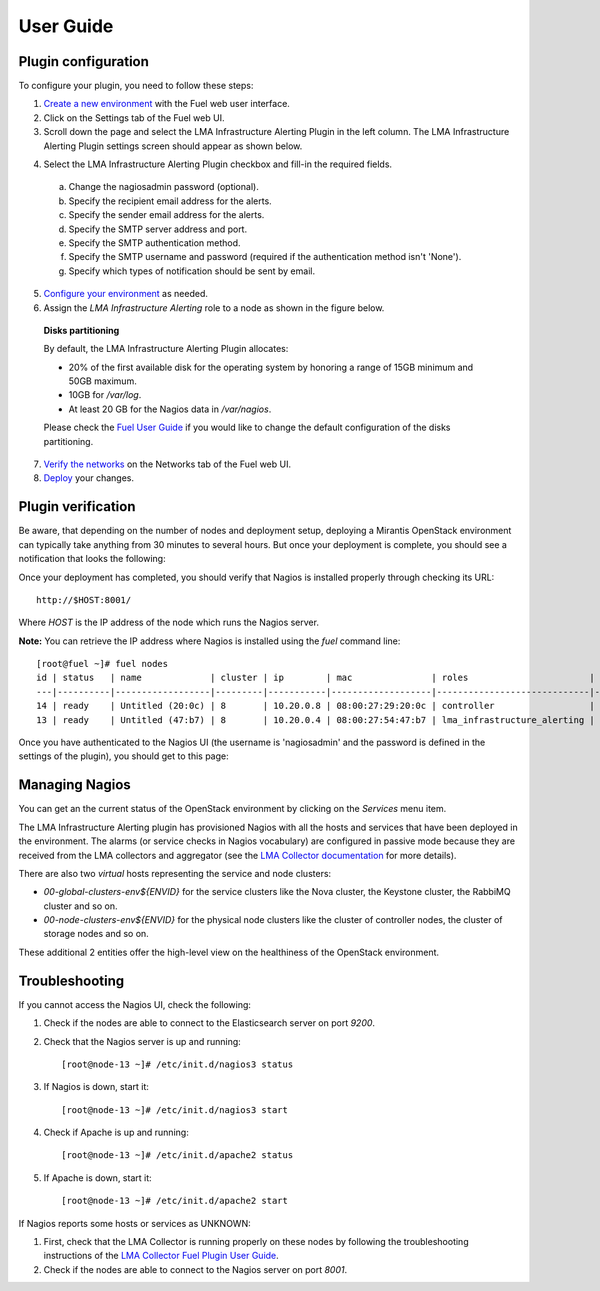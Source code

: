 .. _user_guide:

User Guide
==========

.. _plugin_configuration:

Plugin configuration
--------------------

To configure your plugin, you need to follow these steps:

1. `Create a new environment <http://docs.mirantis.com/openstack/fuel/fuel-7.0/user-guide.html#launch-wizard-to-create-new-environment>`_
   with the Fuel web user interface.

2. Click on the Settings tab of the Fuel web UI.

3. Scroll down the page and select the LMA Infrastructure Alerting Plugin in the left column.
   The LMA Infrastructure Alerting Plugin settings screen should appear as shown below.

.. image:: ../images/lma_infrastructure_alerting_settings.png
   :width: 800
   :align: center

4. Select the LMA Infrastructure Alerting Plugin checkbox and fill-in the required fields.

  a. Change the nagiosadmin password (optional).

  #. Specify the recipient email address for the alerts.

  #. Specify the sender email address for the alerts.

  #. Specify the SMTP server address and port.

  #. Specify the SMTP authentication method.

  #. Specify the SMTP username and password (required if the authentication method isn't 'None').

  #. Specify which types of notification should be sent by email.

5. `Configure your environment <http://docs.mirantis.com/openstack/fuel/fuel-7.0/user-guide.html#configure-your-environment>`_
   as needed.

6. Assign the *LMA Infrastructure Alerting* role to a node as shown in the figure below.

  **Disks partitioning**

  By default, the LMA Infrastructure Alerting Plugin allocates:

  - 20% of the first available disk for the operating system by honoring a range of 15GB minimum and 50GB maximum.
  - 10GB for */var/log*.
  - At least 20 GB for the Nagios data in */var/nagios*.

  Please check the `Fuel User Guide <http://docs.mirantis.com/openstack/fuel/fuel-7.0/user-guide.html#assign-a-role-or-roles-to-each-node-server>`_
  if you would like to change the default configuration of the disks partitioning.

.. image:: ../images/lma_infrastructure_alerting_role.png
   :width: 800
   :align: center

7. `Verify the networks <http://docs.mirantis.com/openstack/fuel/fuel-7.0/user-guide.html#verify-networks>`_ on the Networks tab of the Fuel web UI.

8. `Deploy <http://docs.mirantis.com/openstack/fuel/fuel-7.0/user-guide.html#deploy-changes>`_ your changes.

.. _plugin_install_verification:

Plugin verification
-------------------

Be aware, that depending on the number of nodes and deployment setup,
deploying a Mirantis OpenStack environment can typically take anything
from 30 minutes to several hours. But once your deployment is complete,
you should see a notification that looks the following:

.. image:: ../images/deployment_notification.png
   :align: center
   :width: 800

Once your deployment has completed, you should verify that Nagios is
installed properly through checking its URL::

    http://$HOST:8001/

Where *HOST* is the IP address of the node which runs the Nagios server.

**Note:** You can retrieve the IP address where Nagios is installed using
the `fuel` command line::

    [root@fuel ~]# fuel nodes
    id | status   | name             | cluster | ip        | mac               | roles                       | pending_roles | online | group_id
    ---|----------|------------------|---------|-----------|-------------------|-----------------------------|---------------|--------|---------
    14 | ready    | Untitled (20:0c) | 8       | 10.20.0.8 | 08:00:27:29:20:0c | controller                  |               | True   | 8
    13 | ready    | Untitled (47:b7) | 8       | 10.20.0.4 | 08:00:27:54:47:b7 | lma_infrastructure_alerting |               | True   | 8

Once you have authenticated to the Nagios UI (the username is 'nagiosadmin' and the
password is defined in the settings of the plugin), you should get to this
page:

.. image:: ../images/nagios_homepage.png
   :align: center
   :width: 800

Managing Nagios
---------------

You can get an the current status of the OpenStack environment by clicking on the *Services* menu item.

.. image:: ../images/nagios_services.png
   :align: center
   :width: 800

The LMA Infrastructure Alerting plugin has provisioned Nagios with all the
hosts and services that have been deployed in the environment. The alarms (or
service checks in Nagios vocabulary) are configured in passive mode because
they are received from the LMA collectors and aggregator (see the `LMA
Collector documentation <http://fuel-plugin-lma-collector.readthedocs.org/>`_
for more details).

There are also two *virtual* hosts representing the service and node clusters:

* *00-global-clusters-env${ENVID}* for the service clusters like the Nova
  cluster, the Keystone cluster, the RabbiMQ cluster and so on.

* *00-node-clusters-env${ENVID}* for the physical node clusters like the
  cluster of controller nodes, the cluster of storage nodes and so on.

These additional 2 entities offer the high-level view on the healthiness of the
OpenStack environment.

Troubleshooting
---------------

If you cannot access the Nagios UI, check the following:

1. Check if the nodes are able to connect to the Elasticsearch server on port *9200*.

2. Check that the Nagios server is up and running::

    [root@node-13 ~]# /etc/init.d/nagios3 status

3. If Nagios is down, start it::

    [root@node-13 ~]# /etc/init.d/nagios3 start

4. Check if Apache is up and running::

    [root@node-13 ~]# /etc/init.d/apache2 status

5. If Apache is down, start it::

    [root@node-13 ~]# /etc/init.d/apache2 start

If Nagios reports some hosts or services as UNKNOWN:

1. First, check that the LMA Collector is running properly on these nodes
   by following the troubleshooting instructions of the
   `LMA Collector Fuel Plugin User Guide <http://fuel-plugin-lma-collector.readthedocs.org/en/latest/user/configuration.html#troubleshooting>`_.

2. Check if the nodes are able to connect to the Nagios server on port *8001*.
